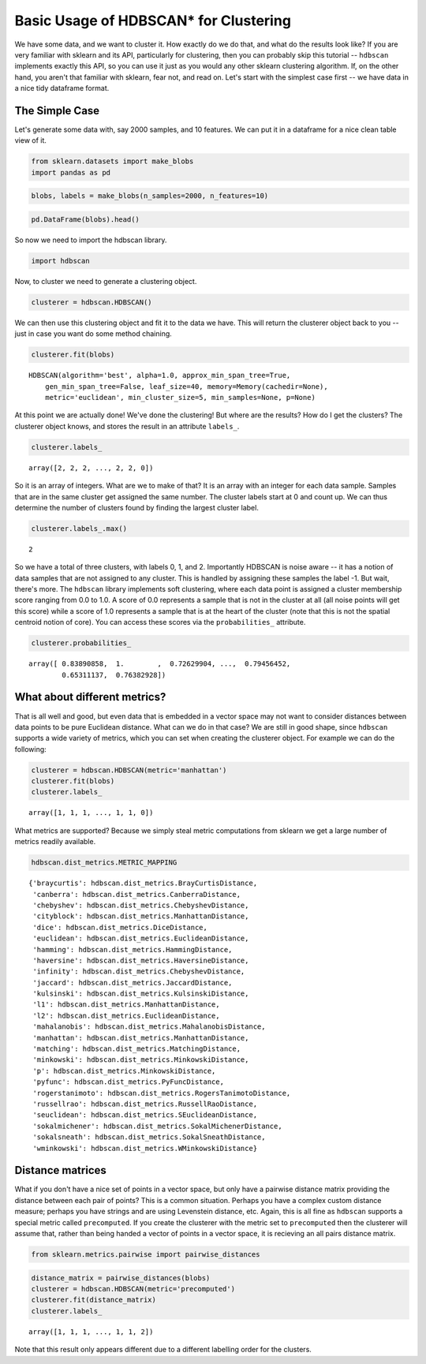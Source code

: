
Basic Usage of HDBSCAN\* for Clustering
=======================================

We have some data, and we want to cluster it. How exactly do we do that,
and what do the results look like? If you are very familiar with sklearn
and its API, particularly for clustering, then you can probably skip
this tutorial -- ``hdbscan`` implements exactly this API, so you can use
it just as you would any other sklearn clustering algorithm. If, on the
other hand, you aren't that familiar with sklearn, fear not, and read
on. Let's start with the simplest case first -- we have data in a nice
tidy dataframe format.

The Simple Case
---------------

Let's generate some data with, say 2000 samples, and 10 features. We can
put it in a dataframe for a nice clean table view of it.

.. code:: python

    from sklearn.datasets import make_blobs
    import pandas as pd
    
.. code:: python

    blobs, labels = make_blobs(n_samples=2000, n_features=10)

.. code:: python

    pd.DataFrame(blobs).head()


.. raw:: html

    <div>
    <table border="1" class="dataframe">
      <thead>
        <tr style="text-align: right;">
          <th></th>
          <th>0</th>
          <th>1</th>
          <th>2</th>
          <th>3</th>
          <th>4</th>
          <th>5</th>
          <th>6</th>
          <th>7</th>
          <th>8</th>
          <th>9</th>
        </tr>
      </thead>
      <tbody>
        <tr>
          <th>0</th>
          <td>-3.370804</td>
          <td>8.487688</td>
          <td>4.631243</td>
          <td>-10.181475</td>
          <td>9.146487</td>
          <td>-8.070935</td>
          <td>-1.612017</td>
          <td>-2.418106</td>
          <td>-8.975390</td>
          <td>-1.769952</td>
        </tr>
        <tr>
          <th>1</th>
          <td>-4.092931</td>
          <td>8.409841</td>
          <td>3.362516</td>
          <td>-9.748945</td>
          <td>9.556615</td>
          <td>-9.240307</td>
          <td>-2.038291</td>
          <td>-3.129068</td>
          <td>-7.109673</td>
          <td>-0.993827</td>
        </tr>
        <tr>
          <th>2</th>
          <td>-4.604753</td>
          <td>9.616391</td>
          <td>4.631508</td>
          <td>-11.166361</td>
          <td>10.888212</td>
          <td>-8.427564</td>
          <td>-3.929517</td>
          <td>-4.563951</td>
          <td>-8.886373</td>
          <td>-1.995063</td>
        </tr>
        <tr>
          <th>3</th>
          <td>-6.889866</td>
          <td>-7.801482</td>
          <td>-6.974958</td>
          <td>-8.570025</td>
          <td>5.438101</td>
          <td>-5.097457</td>
          <td>-4.941206</td>
          <td>-5.926394</td>
          <td>-10.145152</td>
          <td>0.219269</td>
        </tr>
        <tr>
          <th>4</th>
          <td>5.339728</td>
          <td>2.791309</td>
          <td>0.611464</td>
          <td>-2.929875</td>
          <td>-7.694973</td>
          <td>7.776050</td>
          <td>-1.218101</td>
          <td>0.408141</td>
          <td>-4.563975</td>
          <td>-1.309128</td>
        </tr>
      </tbody>
    </table>
    </div>



So now we need to import the hdbscan library.

.. code:: python

    import hdbscan

Now, to cluster we need to generate a clustering object.

.. code:: python

    clusterer = hdbscan.HDBSCAN()

We can then use this clustering object and fit it to the data we have.
This will return the clusterer object back to you -- just in case you
want do some method chaining.

.. code:: python

    clusterer.fit(blobs)


.. parsed-literal::

    HDBSCAN(algorithm='best', alpha=1.0, approx_min_span_tree=True,
        gen_min_span_tree=False, leaf_size=40, memory=Memory(cachedir=None),
        metric='euclidean', min_cluster_size=5, min_samples=None, p=None)



At this point we are actually done! We've done the clustering! But where
are the results? How do I get the clusters? The clusterer object knows,
and stores the result in an attribute ``labels_``.

.. code:: python

    clusterer.labels_


.. parsed-literal::

    array([2, 2, 2, ..., 2, 2, 0])



So it is an array of integers. What are we to make of that? It is an
array with an integer for each data sample. Samples that are in the same
cluster get assigned the same number. The cluster labels start at 0 and count
up. We can thus determine the number of clusters found by finding the largest
cluster label.

.. code:: python

    clusterer.labels_.max()


.. parsed-literal::

    2

So we have a total of three clusters, with labels 0, 1, and 2.
Importantly HDBSCAN is noise aware -- it has a notion of data samples
that are not assigned to any cluster. This is handled by assigning these
samples the label -1. But wait, there's more. The ``hdbscan`` library
implements soft clustering, where each data point is assigned a cluster
membership score ranging from 0.0 to 1.0. A score of 0.0 represents a
sample that is not in the cluster at all (all noise points will get this
score) while a score of 1.0 represents a sample that is at the heart of
the cluster (note that this is not the spatial centroid notion of core).
You can access these scores via the ``probabilities_`` attribute.

.. code:: python

    clusterer.probabilities_


.. parsed-literal::

    array([ 0.83890858,  1.        ,  0.72629904, ...,  0.79456452,
            0.65311137,  0.76382928])



What about different metrics?
-----------------------------

That is all well and good, but even data that is embedded in a vector
space may not want to consider distances between data points to be pure
Euclidean distance. What can we do in that case? We are still in good
shape, since ``hdbscan`` supports a wide variety of metrics, which you
can set when creating the clusterer object. For example we can do the
following:

.. code:: python

    clusterer = hdbscan.HDBSCAN(metric='manhattan')
    clusterer.fit(blobs)
    clusterer.labels_




.. parsed-literal::

    array([1, 1, 1, ..., 1, 1, 0])



What metrics are supported? Because we simply steal metric computations
from sklearn we get a large number of metrics readily available.

.. code:: python

    hdbscan.dist_metrics.METRIC_MAPPING




.. parsed-literal::

    {'braycurtis': hdbscan.dist_metrics.BrayCurtisDistance,
     'canberra': hdbscan.dist_metrics.CanberraDistance,
     'chebyshev': hdbscan.dist_metrics.ChebyshevDistance,
     'cityblock': hdbscan.dist_metrics.ManhattanDistance,
     'dice': hdbscan.dist_metrics.DiceDistance,
     'euclidean': hdbscan.dist_metrics.EuclideanDistance,
     'hamming': hdbscan.dist_metrics.HammingDistance,
     'haversine': hdbscan.dist_metrics.HaversineDistance,
     'infinity': hdbscan.dist_metrics.ChebyshevDistance,
     'jaccard': hdbscan.dist_metrics.JaccardDistance,
     'kulsinski': hdbscan.dist_metrics.KulsinskiDistance,
     'l1': hdbscan.dist_metrics.ManhattanDistance,
     'l2': hdbscan.dist_metrics.EuclideanDistance,
     'mahalanobis': hdbscan.dist_metrics.MahalanobisDistance,
     'manhattan': hdbscan.dist_metrics.ManhattanDistance,
     'matching': hdbscan.dist_metrics.MatchingDistance,
     'minkowski': hdbscan.dist_metrics.MinkowskiDistance,
     'p': hdbscan.dist_metrics.MinkowskiDistance,
     'pyfunc': hdbscan.dist_metrics.PyFuncDistance,
     'rogerstanimoto': hdbscan.dist_metrics.RogersTanimotoDistance,
     'russellrao': hdbscan.dist_metrics.RussellRaoDistance,
     'seuclidean': hdbscan.dist_metrics.SEuclideanDistance,
     'sokalmichener': hdbscan.dist_metrics.SokalMichenerDistance,
     'sokalsneath': hdbscan.dist_metrics.SokalSneathDistance,
     'wminkowski': hdbscan.dist_metrics.WMinkowskiDistance}



Distance matrices
-----------------

What if you don't have a nice set of points in a vector space, but only
have a pairwise distance matrix providing the distance between each pair
of points? This is a common situation. Perhaps you have a complex custom
distance measure; perhaps you have strings and are using Levenstein
distance, etc. Again, this is all fine as ``hdbscan`` supports a special
metric called ``precomputed``. If you create the clusterer with the
metric set to ``precomputed`` then the clusterer will assume that,
rather than being handed a vector of points in a vector space, it is
recieving an all pairs distance matrix.

.. code:: python

    from sklearn.metrics.pairwise import pairwise_distances

.. code:: python

    distance_matrix = pairwise_distances(blobs)
    clusterer = hdbscan.HDBSCAN(metric='precomputed')
    clusterer.fit(distance_matrix)
    clusterer.labels_




.. parsed-literal::

    array([1, 1, 1, ..., 1, 1, 2])



Note that this result only appears different due to a different
labelling order for the clusters.

